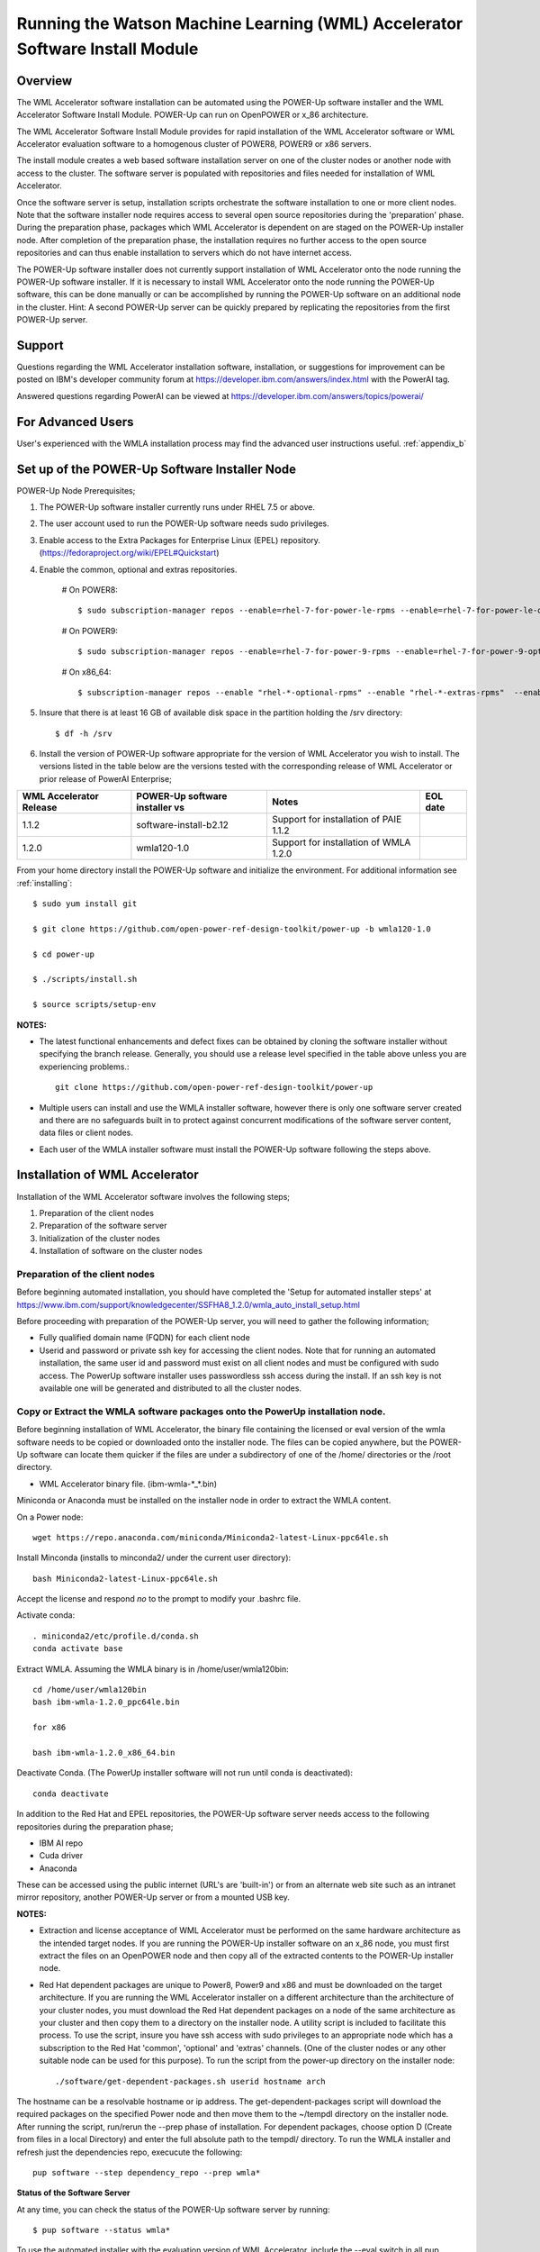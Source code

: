.. _running_paie:

Running the Watson Machine Learning (WML) Accelerator Software Install Module
=============================================================================

Overview
--------
The WML Accelerator software installation can be automated using the POWER-Up software installer and the WML Accelerator Software Install Module. POWER-Up can run on OpenPOWER or x_86 architecture.

The WML Accelerator Software Install Module provides for rapid installation of the WML Accelerator software or WML Accelerator evaluation software to a homogenous cluster of POWER8, POWER9 or x86 servers.

The install module creates a web based software installation server on one of the cluster nodes or another node with access to the cluster.
The software server is populated with repositories and files needed for installation of WML Accelerator.

Once the software server is setup, installation scripts orchestrate the software installation to one or more client nodes. Note that the software installer node requires access to several open source repositories during the 'preparation' phase. During the preparation phase, packages which WML Accelerator is dependent on are staged on the POWER-Up installer node. After completion of the preparation phase, the installation requires no further access to the open source repositories and can thus enable installation to servers which do not have internet access.

The POWER-Up software installer does not currently support installation of WML Accelerator onto the node running the POWER-Up software installer.
If it is necessary to install WML Accelerator onto the node running the POWER-Up software, this can be done manually or can be accomplished by running the POWER-Up software on an additional node in the cluster.
Hint: A second POWER-Up server can be quickly prepared by replicating the repositories from the first POWER-Up server.

Support
-------
Questions regarding the WML Accelerator installation software, installation, or suggestions for improvement can be posted on IBM's developer community forum at https://developer.ibm.com/answers/index.html with the PowerAI tag.

Answered questions regarding PowerAI can be viewed at https://developer.ibm.com/answers/topics/powerai/

For Advanced Users
------------------
User's experienced with the WMLA installation process may find the advanced user instructions useful. :ref:`appendix_b`

Set up of the POWER-Up Software Installer Node
----------------------------------------------

POWER-Up Node  Prerequisites;

#. The POWER-Up software installer currently runs under RHEL 7.5 or above.

#. The user account used to run the POWER-Up software needs sudo privileges.

#. Enable access to the Extra Packages for Enterprise Linux (EPEL) repository. (https://fedoraproject.org/wiki/EPEL#Quickstart)

#. Enable the common, optional and extras repositories.

    # On POWER8::

       $ sudo subscription-manager repos --enable=rhel-7-for-power-le-rpms --enable=rhel-7-for-power-le-optional-rpms --enable=rhel-7-for-power-le-extras-rpms

    # On POWER9::

       $ sudo subscription-manager repos --enable=rhel-7-for-power-9-rpms --enable=rhel-7-for-power-9-optional-rpms --enable=–enable=rhel-7-for-power-9-extras-rpms

    # On x86_64::

       $ subscription-manager repos --enable "rhel-*-optional-rpms" --enable "rhel-*-extras-rpms"  --enable "rhel-ha-for-rhel-*-server-rpms"

#. Insure that there is at least 16 GB of available disk space in the partition holding the /srv directory::

    $ df -h /srv

#. Install the version of POWER-Up software appropriate for the version of WML Accelerator you wish to install. The versions listed in the table below are the versions tested with the corresponding release of WML Accelerator or prior release of PowerAI Enterprise;

.. csv-table::
   :header: "WML Accelerator Release", "POWER-Up software installer vs", "Notes", "EOL date"

   "1.1.2", "software-install-b2.12", "Support for installation of PAIE 1.1.2"
   "1.2.0", "wmla120-1.0", "Support for installation of WMLA 1.2.0"

From your home directory install the POWER-Up software and initialize the environment. For additional information see :ref:`installing`::

    $ sudo yum install git

    $ git clone https://github.com/open-power-ref-design-toolkit/power-up -b wmla120-1.0

    $ cd power-up

    $ ./scripts/install.sh

    $ source scripts/setup-env

**NOTES:**

- The latest functional enhancements and defect fixes can be obtained by cloning the software installer without specifying the branch release. Generally, you should use a release level specified in the table above unless you are experiencing problems.::

    git clone https://github.com/open-power-ref-design-toolkit/power-up

- Multiple users can install and use the WMLA installer software, however there is only one software server created and there are no safeguards built in to protect against concurrent modifications of the software server content, data files or client nodes.
- Each user of the WMLA installer software must install the POWER-Up software following the steps above.


Installation of WML Accelerator
----------------------------------

Installation of the WML Accelerator software involves the following steps;

#. Preparation of the client nodes

#. Preparation of the software server

#. Initialization of the cluster nodes

#. Installation of software on the cluster nodes


Preparation of the client nodes
~~~~~~~~~~~~~~~~~~~~~~~~~~~~~~~

Before beginning automated installation, you should have completed the 'Setup for automated installer steps' at https://www.ibm.com/support/knowledgecenter/SSFHA8_1.2.0/wmla_auto_install_setup.html

Before proceeding with preparation of the POWER-Up server, you will need to gather the following information;

-  Fully qualified domain name (FQDN) for each client node
-  Userid and password or private ssh key for accessing the client nodes. Note that for running an automated installation, the same user id and password must exist on all client nodes and must be configured with sudo access. The PowerUp software installer uses passwordless ssh access during the install. If an ssh key is not available one will be generated and distributed to all the cluster nodes.

Copy or Extract the WMLA software packages onto the PowerUp installation node.
~~~~~~~~~~~~~~~~~~~~~~~~~~~~~~~~~~~~~~~~~~~~~~~~~~~~~~~~~~~~~~~~~~~~~~~~~~~~~~
Before beginning installation of WML Accelerator, the binary file containing the licensed or eval version of the wmla software needs to be copied or downloaded onto the installer node.
The files can be copied anywhere, but the POWER-Up software can locate them quicker if the files are under a subdirectory of one of the /home/ directories or the /root directory.

-  WML Accelerator binary file. (ibm-wmla-\*_\*.bin)

Miniconda or Anaconda must be installed on the installer node in order to extract the WMLA content.

On a Power node::

    wget https://repo.anaconda.com/miniconda/Miniconda2-latest-Linux-ppc64le.sh

Install Minconda (installs to minconda2/ under the current user directory)::

    bash Miniconda2-latest-Linux-ppc64le.sh

Accept the license and respond *no* to the prompt to modify your .bashrc file.

Activate conda::

    . miniconda2/etc/profile.d/conda.sh
    conda activate base

Extract WMLA. Assuming the WMLA binary is in /home/user/wmla120bin::

    cd /home/user/wmla120bin
    bash ibm-wmla-1.2.0_ppc64le.bin

    for x86

    bash ibm-wmla-1.2.0_x86_64.bin

Deactivate Conda.  (The PowerUp installer software will not run until conda is deactivated)::

    conda deactivate

In addition to the Red Hat and EPEL repositories, the POWER-Up software server needs access to the following repositories during the preparation phase;

-  IBM AI repo
-  Cuda driver
-  Anaconda

These can be accessed using the public internet (URL's are 'built-in') or from an alternate web site such as an intranet mirror repository, another POWER-Up server or from a mounted USB key.

**NOTES:**

-  Extraction and license acceptance of WML Accelerator must be performed on the same hardware architecture as the intended target nodes. If you are running the POWER-Up installer software on an x_86 node, you must first extract the files on an OpenPOWER node and then copy all of the extracted contents to the POWER-Up installer node.
- Red Hat dependent packages are unique to Power8, Power9 and x86 and must be downloaded on the target architecture. If you are running the WML Accelerator installer on a different architecture than the architecture of your cluster nodes, you must download the Red Hat dependent packages on a node of the same architecture as your cluster and then copy them to a directory on the installer node. A utility script is included to facilitate this process. To use the script, insure you have ssh access with sudo privileges to an appropriate node which has a subscription to the Red Hat 'common', 'optional' and 'extras' channels. (One of the cluster nodes or any other suitable node can be used for this purpose). To run the script from the power-up directory on the installer node::

    ./software/get-dependent-packages.sh userid hostname arch

The hostname can be a resolvable hostname or ip address. The get-dependent-packages script will download the required packages on the specified Power node and then move them to the ~/tempdl directory on the installer node. After running the script, run/rerun the --prep phase of installation. For dependent packages, choose option D (Create from files in a local Directory) and enter the full absolute path to the tempdl/ directory. To run the WMLA installer and refresh just the dependencies repo, execucute the following::

    pup software --step dependency_repo --prep wmla*

**Status of the Software Server**

At any time, you can check the status of the POWER-Up software server by running::

    $ pup software --status wmla*


To use the automated installer with the evaluation version of WML Accelerator, include the --eval switch in all pup commands. ie::

    $ pup software --status --eval wmla*

Note: The POWER-Up software installer runs python installation modules. Inclusion of the '.py' in the software module name is optional. ie For WML Accelerator version 1.1.1, wmla120 or wmla120.py are both acceptable.

**Hint: The POWER-Up command line interface supports tab autocompletion.**

Preparation is run with the following POWER-Up command::

    $ pup software --prep wmla*

Preparation is interactive and may be rerun if needed. Respond to the prompts as appropriate for your environment. Note that the EPEL, Cuda, dependencies and Anaconda repositories can be replicated from the public web sites or from alternate sites accessible on your intranet environment or from local disk (ie from a mounted USB drive). Most other files come from the local file system.


Initialization of the Client Nodes
~~~~~~~~~~~~~~~~~~~~~~~~~~~~~~~~~~
During the initialization phase, you will need to enter a resolvable hostname for each client node. Optionally you may select from an ssh key in your .ssh/ directory. If one is not available, an ssh key pair will be automatically generated. You will also be prompted for a password for the client nodes. Initialization will also set up all client nodes

To initialize the client nodes and enable access to the POWER-Up software server::

    $ pup software --init-clients wmla*

Note: Initialization of client nodes can be rerun if needed.

Installation
~~~~~~~~~~~~
To install the WML Accelerator software and prerequisites::

    $ pup software --install wmla*

NOTES:

-  During the installation phase you will be required to provide values for certain environment variables needed by Spectrum Conductor with Spark and Spectrum Deep Learning Impact. An editor window will be automatically opened to enable this.
    -  If left blank, the CLUSTERADMIN variable will be automatically populated with the cluster node userid provided during the init-client phase of installation.
    -  The DLI_SHARED_FS environment variable should be the full absolute path to the shared file system mount point. (eg DLI_SHARED_FS: /mnt/my-mount-point). The shared file system and the client node mount points need to be configured prior to installing WML Accelerator.
    -  If left blank, the DLI_CONDA_HOME environment variable will be automatically populated. If entered, it should be the full absolute path of the install location for Anaconda. (ie DLI_CONDA_HOME: /opt/anaconda2)
-  Installation of WML Accelerator can be rerun if needed.

After completion of the installation of the WML Accelerator software, you must configure Spectrum Conductor Deep Learning Impact and apply any outstanding fixes.
Go to https://www.ibm.com/support/knowledgecenter/SSFHA8, choose your version of WML Accelerator and then use the search bar to search for ‘Configure IBM Spectrum Conductor Deep Learning Impact’.

Additional Notes
~~~~~~~~~~~~~~~~

You can browse the content of the POWER-Up software server by pointing a web browser at the address  of POWER-Up installer node. Individual files can be copied to client nodes using wget or
curl if desired.

**Dependent software packages**
The WML Accelerator software is dependent on additional open source software that is not shipped with WML Accelerator.
Some of these dependent packages are downloaded to the POWER-Up software server from enabled yum repositories during the preparation phase and are subsequently available to the client nodes during the install phase.
Additional software packages can be installed in the 'dependencies' repo on the POWER-Up software server by listing them in the power-up/software/dependent-packages.list file.
Entries in this file can be delimited by spaces or commas and can appear on multiple lines.
Note that packages listed in the dependent-packages.list file are not automatically installed on client nodes unless needed by the PowerAI software.
They can be installed on a client node explicitly using yum on the client node (ie yum install pkg-name). Alternatively, they can be installed on all client nodes at once using Ansible (run from within the power-up directory)::

    $ ansible all -i playbooks/software_hosts --become --ask-become-pass -m yum -a "name=pkg-name"

or on a subset of nodes (eg the master nodes) ::

    $ ansible master -i playbooks/software_hosts --become --ask-become-pass -m yum -a "name=pkg-name"

Uninstalling the POWER-Up Software
----------------------------------
To uninstall the POWER-Up software and remove the software repositories, follow the instructions below;
#. Identify platform to remove::

    $ PLATFORM="ppc64le" # or could be x86_64

#. Stop and remove the nginx web server::

    $ sudo nginx -s stop
    $ sudo yum erase nginx -y

#. If you wish to remove the http service from the firewall on this node::

    $ sudo firewall-cmd --permanent --remove-service=http
    $ sudo firewall-cmd --reload

#. If you wish to stop and disable the firewall service on this node::

    $ sudo systemctl stop firewalld.service
    $ sudo systemctl disable firewalld.service

#. Remove the yum.repo files created by the WMLA installer::

    $ sudo rm /etc/yum.repos.d/cuda.repo
    $ sudo rm /etc/yum.repos.d/nginx.repo

#. Remove the software server content and repositories::

    $ sudo rm -rf /srv/anaconda
    $ sudo rm -rf /srv/wmla-license
    $ sudo rm -rf /srv/spectrum-dli
    $ sudo rm -rf /srv/spectrum-conductor
    $ sudo rm -rf /srv/repos

#. Remove the yum cache data depending on Computer Architecture::

    $ sudo rm -rf /var/cache/yum/${PLATFORM}/7Server/cuda/
    $ sudo rm -rf /var/cache/yum/${PLATFORM}/7Server/nginx/


#. Uninstall the PowerUp Software
    - Assuming you installed from your home directory, execute::

        $ sudo rm -rf ~/power-up
